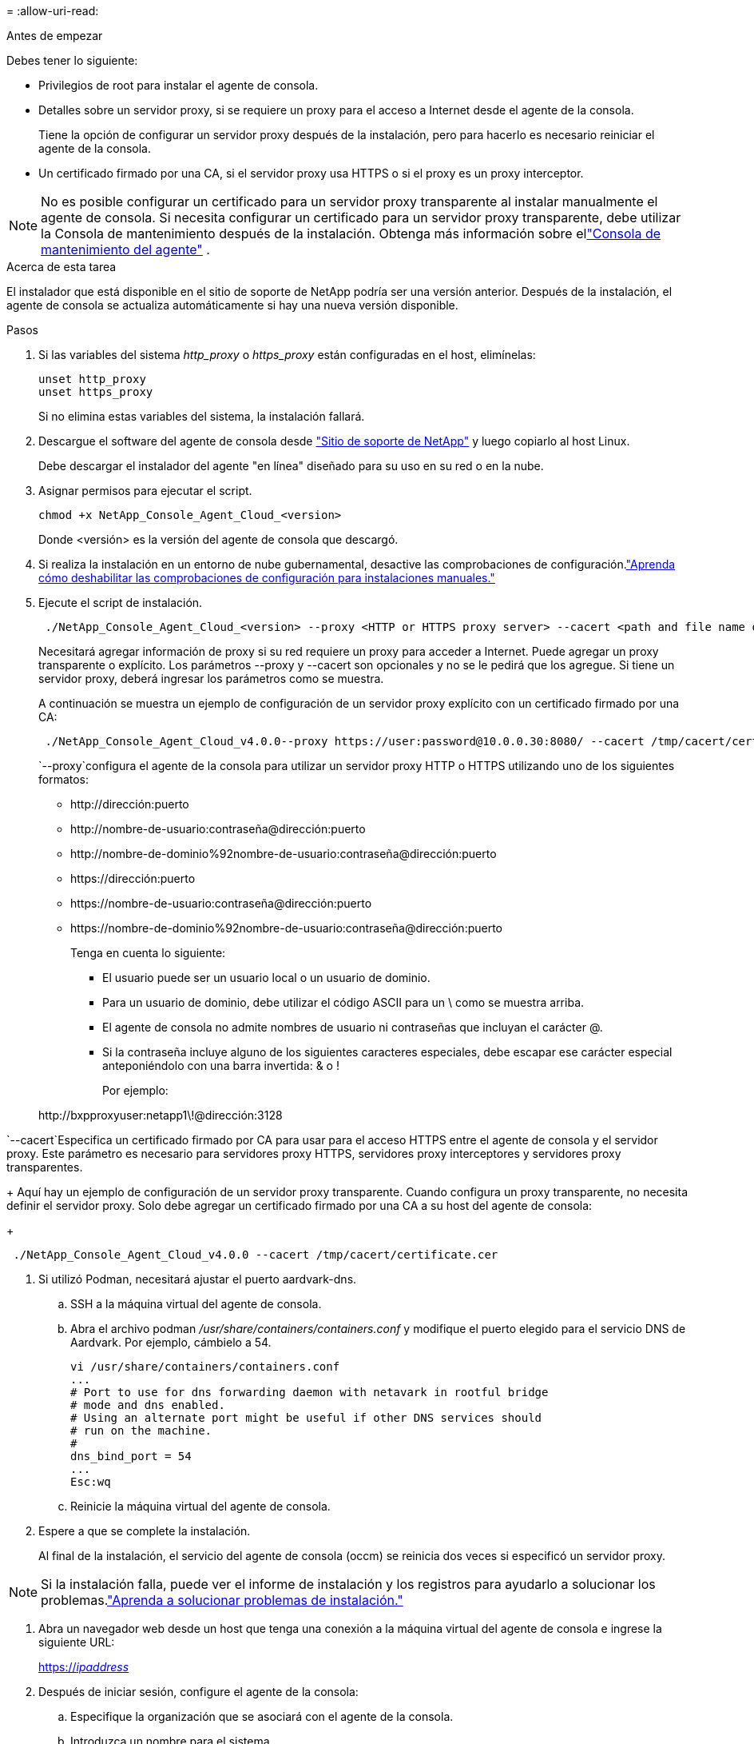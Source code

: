 = 
:allow-uri-read: 


.Antes de empezar
Debes tener lo siguiente:

* Privilegios de root para instalar el agente de consola.
* Detalles sobre un servidor proxy, si se requiere un proxy para el acceso a Internet desde el agente de la consola.
+
Tiene la opción de configurar un servidor proxy después de la instalación, pero para hacerlo es necesario reiniciar el agente de la consola.

* Un certificado firmado por una CA, si el servidor proxy usa HTTPS o si el proxy es un proxy interceptor.



NOTE: No es posible configurar un certificado para un servidor proxy transparente al instalar manualmente el agente de consola.  Si necesita configurar un certificado para un servidor proxy transparente, debe utilizar la Consola de mantenimiento después de la instalación. Obtenga más información sobre ellink:reference-connector-maint-console.html["Consola de mantenimiento del agente"] .

.Acerca de esta tarea
El instalador que está disponible en el sitio de soporte de NetApp podría ser una versión anterior.  Después de la instalación, el agente de consola se actualiza automáticamente si hay una nueva versión disponible.

.Pasos
. Si las variables del sistema _http_proxy_ o _https_proxy_ están configuradas en el host, elimínelas:
+
[source, cli]
----
unset http_proxy
unset https_proxy
----
+
Si no elimina estas variables del sistema, la instalación fallará.

. Descargue el software del agente de consola desde https://mysupport.netapp.com/site/products/all/details/cloud-manager/downloads-tab["Sitio de soporte de NetApp"^] y luego copiarlo al host Linux.
+
Debe descargar el instalador del agente "en línea" diseñado para su uso en su red o en la nube.

. Asignar permisos para ejecutar el script.
+
[source, cli]
----
chmod +x NetApp_Console_Agent_Cloud_<version>
----
+
Donde <versión> es la versión del agente de consola que descargó.

. Si realiza la instalación en un entorno de nube gubernamental, desactive las comprobaciones de configuración.link:task-troubleshoot-connector.html#disable-config-check["Aprenda cómo deshabilitar las comprobaciones de configuración para instalaciones manuales."]
. Ejecute el script de instalación.
+
[source, cli]
----
 ./NetApp_Console_Agent_Cloud_<version> --proxy <HTTP or HTTPS proxy server> --cacert <path and file name of a CA-signed certificate>
----
+
Necesitará agregar información de proxy si su red requiere un proxy para acceder a Internet.  Puede agregar un proxy transparente o explícito.  Los parámetros --proxy y --cacert son opcionales y no se le pedirá que los agregue.  Si tiene un servidor proxy, deberá ingresar los parámetros como se muestra.

+
A continuación se muestra un ejemplo de configuración de un servidor proxy explícito con un certificado firmado por una CA:

+
[source, cli]
----
 ./NetApp_Console_Agent_Cloud_v4.0.0--proxy https://user:password@10.0.0.30:8080/ --cacert /tmp/cacert/certificate.cer
----
+
`--proxy`configura el agente de la consola para utilizar un servidor proxy HTTP o HTTPS utilizando uno de los siguientes formatos:

+
** \http://dirección:puerto
** \http://nombre-de-usuario:contraseña@dirección:puerto
** \http://nombre-de-dominio%92nombre-de-usuario:contraseña@dirección:puerto
** \https://dirección:puerto
** \https://nombre-de-usuario:contraseña@dirección:puerto
** \https://nombre-de-dominio%92nombre-de-usuario:contraseña@dirección:puerto
+
Tenga en cuenta lo siguiente:

+
*** El usuario puede ser un usuario local o un usuario de dominio.
*** Para un usuario de dominio, debe utilizar el código ASCII para un \ como se muestra arriba.
*** El agente de consola no admite nombres de usuario ni contraseñas que incluyan el carácter @.
*** Si la contraseña incluye alguno de los siguientes caracteres especiales, debe escapar ese carácter especial anteponiéndolo con una barra invertida: & o !
+
Por ejemplo:

+
\http://bxpproxyuser:netapp1\!@dirección:3128







`--cacert`Especifica un certificado firmado por CA para usar para el acceso HTTPS entre el agente de consola y el servidor proxy.  Este parámetro es necesario para servidores proxy HTTPS, servidores proxy interceptores y servidores proxy transparentes.

+ Aquí hay un ejemplo de configuración de un servidor proxy transparente.  Cuando configura un proxy transparente, no necesita definir el servidor proxy.  Solo debe agregar un certificado firmado por una CA a su host del agente de consola:

+

[source, cli]
----
 ./NetApp_Console_Agent_Cloud_v4.0.0 --cacert /tmp/cacert/certificate.cer
----
. Si utilizó Podman, necesitará ajustar el puerto aardvark-dns.
+
.. SSH a la máquina virtual del agente de consola.
.. Abra el archivo podman _/usr/share/containers/containers.conf_ y modifique el puerto elegido para el servicio DNS de Aardvark.  Por ejemplo, cámbielo a 54.
+
[source, cli]
----
vi /usr/share/containers/containers.conf
...
# Port to use for dns forwarding daemon with netavark in rootful bridge
# mode and dns enabled.
# Using an alternate port might be useful if other DNS services should
# run on the machine.
#
dns_bind_port = 54
...
Esc:wq
----
.. Reinicie la máquina virtual del agente de consola.




. Espere a que se complete la instalación.
+
Al final de la instalación, el servicio del agente de consola (occm) se reinicia dos veces si especificó un servidor proxy.




NOTE: Si la instalación falla, puede ver el informe de instalación y los registros para ayudarlo a solucionar los problemas.link:task-troubleshoot-connector.html#troubleshoot-installation["Aprenda a solucionar problemas de instalación."]

. Abra un navegador web desde un host que tenga una conexión a la máquina virtual del agente de consola e ingrese la siguiente URL:
+
https://_ipaddress_[]

. Después de iniciar sesión, configure el agente de la consola:
+
.. Especifique la organización que se asociará con el agente de la consola.
.. Introduzca un nombre para el sistema.
.. En *¿Está ejecutando en un entorno seguro?* mantenga el modo restringido deshabilitado.
+
Debes mantener el modo restringido deshabilitado porque estos pasos describen cómo usar la consola en modo estándar.  Debe habilitar el modo restringido solo si tiene un entorno seguro y desea desconectar esta cuenta de los servicios de backend.  Si ese es el caso,link:task-quick-start-restricted-mode.html["Siga los pasos para comenzar a utilizar la consola de NetApp en modo restringido"] .

.. Seleccione *Comencemos*.



